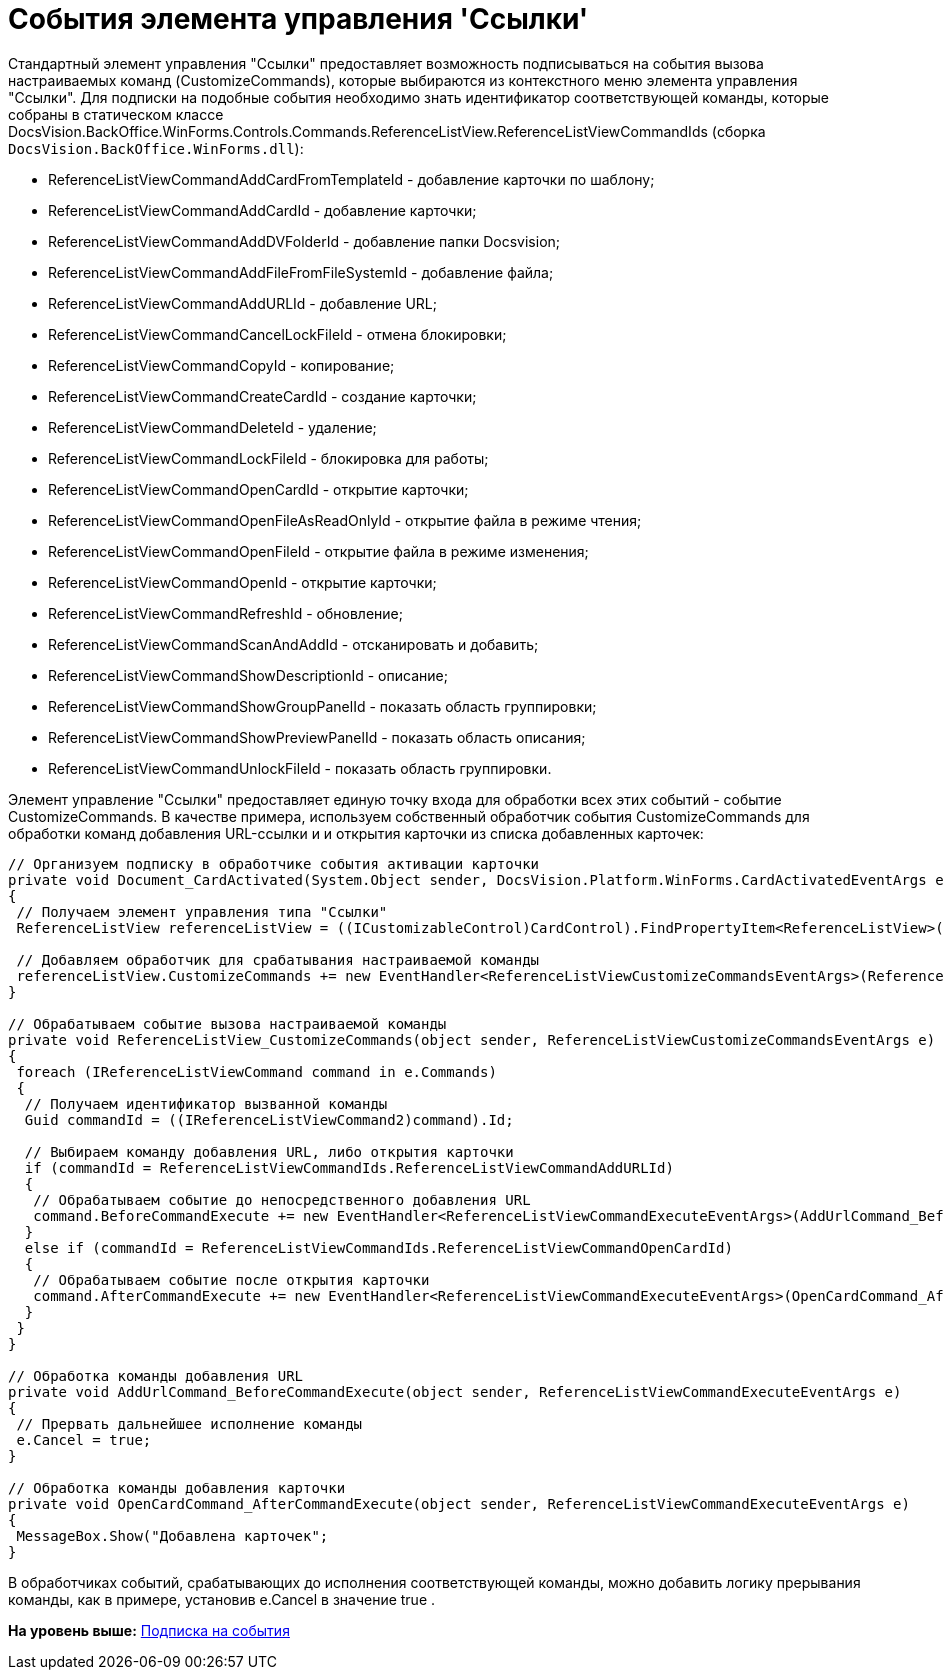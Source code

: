 = События элемента управления 'Ссылки'

Стандартный элемент управления "Ссылки" предоставляет возможность подписываться на события вызова настраиваемых команд (CustomizeCommands), которые выбираются из контекстного меню элемента управления "Ссылки". Для подписки на подобные события необходимо знать идентификатор соответствующей команды, которые собраны в статическом классе [.keyword .apiname]#DocsVision.BackOffice.WinForms.Controls.Commands.ReferenceListView.ReferenceListViewCommandIds# (сборка [.ph .filepath]`DocsVision.BackOffice.WinForms.dll`):

* [.keyword .apiname]#ReferenceListViewCommandAddCardFromTemplateId# - добавление карточки по шаблону;
* [.keyword .apiname]#ReferenceListViewCommandAddCardId# - добавление карточки;
* [.keyword .apiname]#ReferenceListViewCommandAddDVFolderId# - добавление папки Docsvision;
* [.keyword .apiname]#ReferenceListViewCommandAddFileFromFileSystemId# - добавление файла;
* [.keyword .apiname]#ReferenceListViewCommandAddURLId# - добавление URL;
* [.keyword .apiname]#ReferenceListViewCommandCancelLockFileId# - отмена блокировки;
* [.keyword .apiname]#ReferenceListViewCommandCopyId# - копирование;
* ReferenceListViewCommandCreateCardId - создание карточки;
* [.keyword .apiname]#ReferenceListViewCommandDeleteId# - удаление;
* [.keyword .apiname]#ReferenceListViewCommandLockFileId# - блокировка для работы;
* [.keyword .apiname]#ReferenceListViewCommandOpenCardId# - открытие карточки;
* [.keyword .apiname]#ReferenceListViewCommandOpenFileAsReadOnlyId# - открытие файла в режиме чтения;
* [.keyword .apiname]#ReferenceListViewCommandOpenFileId# - открытие файла в режиме изменения;
* [.keyword .apiname]#ReferenceListViewCommandOpenId# - открытие карточки;
* [.keyword .apiname]#ReferenceListViewCommandRefreshId# - обновление;
* [.keyword .apiname]#ReferenceListViewCommandScanAndAddId# - отсканировать и добавить;
* [.keyword .apiname]#ReferenceListViewCommandShowDescriptionId# - описание;
* [.keyword .apiname]#ReferenceListViewCommandShowGroupPanelId# - показать область группировки;
* [.keyword .apiname]#ReferenceListViewCommandShowPreviewPanelId# - показать область описания;
* [.keyword .apiname]#ReferenceListViewCommandUnlockFileId# - показать область группировки.

Элемент управление "Ссылки" предоставляет единую точку входа для обработки всех этих событий - событие [.keyword .apiname]#CustomizeCommands#. В качестве примера, используем собственный обработчик события [.keyword .apiname]#CustomizeCommands# для обработки команд добавления URL-ссылки и и открытия карточки из списка добавленных карточек:

[source,pre,codeblock,language-csharp]
----
// Организуем подписку в обработчике события активации карточки
private void Document_CardActivated(System.Object sender, DocsVision.Platform.WinForms.CardActivatedEventArgs e)
{
 // Получаем элемент управления типа "Ссылки"
 ReferenceListView referenceListView = ((ICustomizableControl)CardControl).FindPropertyItem<ReferenceListView>("Свойство1");

 // Добавляем обработчик для срабатывания настраиваемой команды
 referenceListView.CustomizeCommands += new EventHandler<ReferenceListViewCustomizeCommandsEventArgs>(ReferenceListView_CustomizeCommands);
}

// Обрабатываем событие вызова настраиваемой команды
private void ReferenceListView_CustomizeCommands(object sender, ReferenceListViewCustomizeCommandsEventArgs e)
{
 foreach (IReferenceListViewCommand command in e.Commands)
 {
  // Получаем идентификатор вызванной команды
  Guid commandId = ((IReferenceListViewCommand2)command).Id;

  // Выбираем команду добавления URL, либо открытия карточки
  if (commandId = ReferenceListViewCommandIds.ReferenceListViewCommandAddURLId)
  {
   // Обрабатываем событие до непосредственного добавления URL
   command.BeforeCommandExecute += new EventHandler<ReferenceListViewCommandExecuteEventArgs>(AddUrlCommand_BeforeCommandExecute);
  }
  else if (commandId = ReferenceListViewCommandIds.ReferenceListViewCommandOpenCardId)
  {
   // Обрабатываем событие после открытия карточки 
   command.AfterCommandExecute += new EventHandler<ReferenceListViewCommandExecuteEventArgs>(OpenCardCommand_AfterCommandExecute);
  }
 }
}

// Обработка команды добавления URL
private void AddUrlCommand_BeforeCommandExecute(object sender, ReferenceListViewCommandExecuteEventArgs e)
{
 // Прервать дальнейшее исполнение команды
 e.Cancel = true;
}

// Обработка команды добавления карточки
private void OpenCardCommand_AfterCommandExecute(object sender, ReferenceListViewCommandExecuteEventArgs e)
{
 MessageBox.Show("Добавлена карточек";
}
----

В обработчиках событий, срабатывающих до исполнения соответствующей команды, можно добавить логику прерывания команды, как в примере, установив e.Cancel в значение true .

*На уровень выше:* xref:../pages/dm_scripts_subscription.adoc[Подписка на события]
